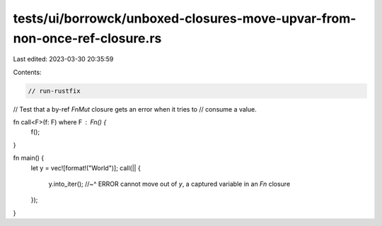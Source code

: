 tests/ui/borrowck/unboxed-closures-move-upvar-from-non-once-ref-closure.rs
==========================================================================

Last edited: 2023-03-30 20:35:59

Contents:

.. code-block:: rs

    // run-rustfix
// Test that a by-ref `FnMut` closure gets an error when it tries to
// consume a value.

fn call<F>(f: F) where F : Fn() {
    f();
}

fn main() {
    let y = vec![format!("World")];
    call(|| {
        y.into_iter();
        //~^ ERROR cannot move out of `y`, a captured variable in an `Fn` closure
    });
}


